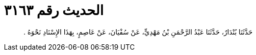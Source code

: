 
= الحديث رقم ٣١٦٣

[quote.hadith]
حَدَّثَنَا بُنْدَارٌ، حَدَّثَنَا عَبْدُ الرَّحْمَنِ بْنُ مَهْدِيٍّ، عَنْ سُفْيَانَ، عَنْ عَاصِمٍ، بِهَذَا الإِسْنَادِ نَحْوَهُ ‏.‏